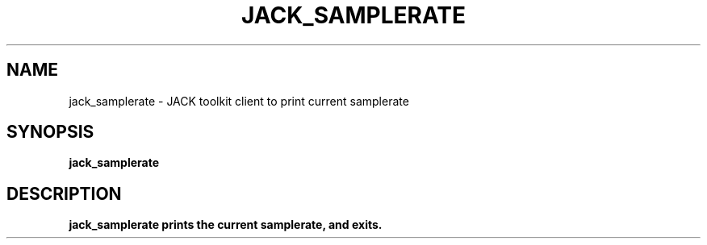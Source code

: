 .TH JACK_SAMPLERATE "1" "July 2021" "1.9.12"
.SH NAME
jack_samplerate \- JACK toolkit client to print current samplerate
.SH SYNOPSIS
.B jack_samplerate
.SH DESCRIPTION
.B jack_samplerate prints the current samplerate, and exits.


